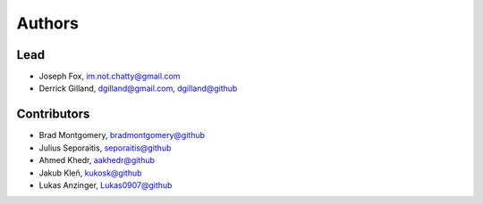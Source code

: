 Authors
=======


Lead
----
- Joseph Fox, im.not.chatty@gmail.com
- Derrick Gilland, dgilland@gmail.com, `dgilland@github <https://github.com/dgilland>`_


Contributors
------------

- Brad Montgomery, `bradmontgomery@github <https://github.com/bradmontgomery>`_
- Julius Seporaitis, `seporaitis@github <https://github.com/seporaitis>`_
- Ahmed Khedr, `aakhedr@github <https://github.com/aakhedr>`_
- Jakub Kleň, `kukosk@github <https://github.com/kukosk>`_
- Lukas Anzinger, `Lukas0907@github <https://github.com/Lukas0907>`_
